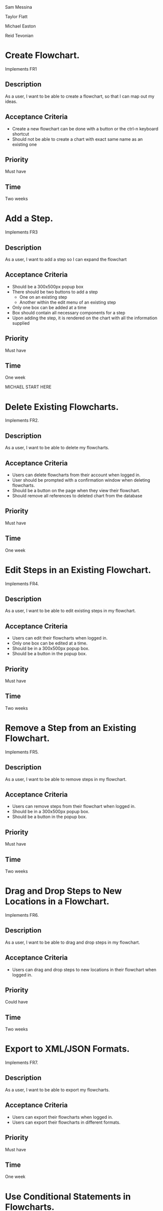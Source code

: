 Sam Messina

Taylor Flatt

Michael Easton

Reid Tevonian


* Create Flowchart.

  Implements FR1
** Description
   As a user, I want to be able to create a flowchart, so that I can map out my ideas.
** Acceptance Criteria
  - Create a new flowchart can be done with a button or the ctrl-n keyboard shortcut
  - Should not be able to create a chart with exact same name as an existing one
** Priority
   Must have
** Time
   Two weeks
* Add a Step.
  Implements FR3
** Description
   As a user, I want to add a step so I can expand the flowchart
** Acceptance Criteria
   - Should be a 300x500px popup box
   - There should be two buttons to add a step
     - One on an existing step
     - Another within the edit menu of an existing step
   - Only one box can be added at a time
   - Box should contain all necessary components for a step
   - Upon adding the step, it is rendered on the chart with all the information supplied
** Priority
   Must have
** Time
   One week


   MICHAEL START HERE

* Delete Existing Flowcharts.

  Implements FR2.
** Description
   As a user, I want to be able to delete my flowcharts.
** Acceptance Criteria
   - Users can delete flowcharts from their account when logged in.
   - User should be prompted with a confirmation window when deleting flowcharts.
   - Should be a button on the page when they view their flowchart.
   - Should remove all references to deleted chart from the database
** Priority
   Must have
** Time
   One week
* Edit Steps in an Existing Flowchart.
  Implements FR4.
** Description
   As a user, I want to be able to edit existing steps in my flowchart.
** Acceptance Criteria
   - Users can edit their flowcharts when logged in.
   - Only one box can be edited at a time.
   - Should be in a 300x500px popup box.
   - Should be a button in the popup box.
** Priority
   Must have
** Time
   Two weeks
* Remove a Step from an Existing Flowchart.
  Implements FR5.
** Description
   As a user, I want to be able to remove steps in my flowchart.
** Acceptance Criteria
   - Users can remove steps from their flowchart when logged in.
   - Should be in a 300x500px popup box.
   - Should be a button in the popup box.
** Priority
   Must have
** Time
   Two weeks
* Drag and Drop Steps to New Locations in a Flowchart.
  Implements FR6.
** Description
   As a user, I want to be able to drag and drop steps in my flowchart.
** Acceptance Criteria
   - Users can drag and drop steps to new locations in their flowchart when logged in.
** Priority
   Could have
** Time
   Two weeks
* Export to XML/JSON Formats.
  Implements FR7.
** Description
   As a user, I want to be able to export my flowcharts.
** Acceptance Criteria
   - Users can export their flowcharts when logged in.
   - Users can export their flowcharts in different formats.
** Priority
   Must have
** Time
   One week
* Use Conditional Statements in Flowcharts.
  Implements FR8.
** Description
   As a user, I want to be able to add conditional statements in my flowchart so that I can plan a step with multiple possible outcomes.
** Acceptance Criteria
   - Users can add conditional statements in their flowcharts when logged in.
   - Can add conditional statements through a popup box.
   - Step should have at least two children branching off of it.
** Priority
   Should have
** Time
   One week
* Use Conditional Loops in Their Flowcharts.
  Implements FR9.
** Description
   As a user, I want to be able to add conditional loops in my flowchart so that I can plan for a possibly repeated step.
** Acceptance Criteria
   - Users can add conditional loops in their flowcharts when logged in.
   - Can add conditional loops through a popup box.
   - Step should have one child and point back to a previous step.
** Priority
   Should have
** Time
   One week

  MICHAEL END HERE

 REID START HERE

* Create Account.

Implements FR10.
** Description
As a user, I want to create an account so that I may access the programs features.
** Acceptance Criteria
	- should have text boxes for username, password, and e-mail
	- should validate that username is available
	- should validate that password is at least 6 characters
	- should check for valid e-mail address
	- username, email, and password should all be stored in database
	
** Priority
must have
** Time
2 weeks
* Log in to Their Account.
Implements FR11.
** Description
As a user, I want to log in to my account so that I may access my personal flowcharts or create new ones.
** Acceptance Criteria
	- should validate that both password and username were entered.
	- should check if username exists in database.
		. if yes then check if password matches corresponding username.
	- if either username or password is incorrect an error should be displayed.
** Priority
must have
** Time
1 week
* Freely Delete Their Account.
Implements FR12.
** Description
As a user, I want to delete my account and all charts contained in that account.
** Acceptance Criteria
	- username, email, and password of account holder should be removed from database.
	- all charts connected to that account should be deleted from storage.
	- should prompt to make sure this is what the user wants to do.
** Priority
should have
** Time
2 days
* Flowcharts can be Shared Between Multiple Accounts.
Implements FR14.
** Description
As a user, I want to share a flowchart across multiple accounts to that I may collaborate with other users on the same chart.
** Acceptance Criteria
	- should not be able to share a chart if it has been marked as private.
	- link should be given that can be shared with other users to enable them to copy a chart to their own storage.
	- changes made in one account should be reflected in all other accounts with access to the same chart.
		. this could be done similarly to a git pull.
** Priority
should have
** Time
2 weeks
* Publish Completed Charts via Publicly-Accessible URL.
Implements FR15.
** Description
As a user, I want to publish my charts so that others can view them by entering the given URL.
** Acceptance Criteria
	- A URL must be generated.
	- URL should be verified to be unique to a specific chart.
	- Entering the URL should take the user to a webpage that displays the published chart.
	- If a shared chart is deleted then that URL should be considered free for any other chart.
	
** Priority
should have
** Time
1 week
* Recover Forgotten Passwords via Email
Implements FR16.
** Description
As a user, I want to be able to retrieve my password should I forget it so that I may still login to my account.
** Acceptance Criteria
	- one button should be on login screen to request password
	- should prompt for either the username or email of the account.
	- should look up the given information and send an email with the accounts password to the corresponding email address given by the account holder
	- if wrong information is given then an error should be displayed
** Priority
should have
** Time
1 week
* Save Charts as Private, Preventing Them from Being Viewed or Edited by Other Users
Implements FR17.
** Description
As a user, I want the option to specify my charts as private so that only I may view and edit them.
** Acceptance Criteria
	- chart should include a flag that can be set to indicate that it is private.
	- private charts should not have the option to publish.
	- user can change chart to public or protected should the choose to.
	- if the creator of a shared chart decides to make it private all others who previously had access may lose the ability to view or edit the chart.
	- if a chart is shared then anyone who has access but is not the original creator should not be able to change the setting to private.
	
** Priority
should have
** Time
4 weeks




* Access Saved Copies of Flowcharts While Logged In.
  Implements FR13.
** Description
   As a user, I want to save flowcharts to my account so that I may edit them later.
** Acceptance Criteria
   - Users can save flowcharts to their account when logged in.
   - Users can access flowcharts that they have saved.
   - Users can open flowcharts they have saved.
   - Users can edit flowcharts that they have saved.
** Priority
   Must have
** Time
   Two weeks
* Save Flowcharts in Different View Styles by Choosing from a List of Templates
  Implements FR18.
** Description
   As a user, I want to style my flowcharts in different ways depending on my use for them.
** Acceptance Criteria
   - There should be an edit template button available in the flowchart's edit window.
   - When the "edit template" button is pressed, the user should see a list of templates to choose from.
   - After choosing a template, changes should be reflected on the flowchart.
** Priority
   Could have
** Time
   4 days
* User Passwords are Securely Stored
  Implements NFR1.
** Description
   As a user, I want to be sure that my passwords are safely stored without potential for compromise.
** Acceptance Criteria
   - User passwords are stored in a database.
   - User passwords are properly encrypted.
   - User passwords are properly salted.
   - Plain text passwords are nowhere to be found in the application.
** Priority
   Must have
** Time
   One week
* Server Should be Publicly Accessible
  Implements NFR2.
** Description
   As a user, I want to access the website
** Acceptance Criteria
   - Application is hosted on a server with a public IP.
   - A domain name is set up to point to the public IP.
   - Typing in the domain name in a browser redirects to the application.
** Priority
   Must have
** Time
   One day
* Must be 100% Operational with 99% Uptime
  Implements NFR3.
** Description
   As a user, I want to be sure that the application will be available when I need it.
** Acceptance Criteria
   - Server does not crash when under stress of <1000 users.
   - More users does not have any effect on application's operations.
   - If server does crash, notifications will be sent to the team immediately so that they can fix the problem.
   - Server implements proper caching to reduce stress.
** Priority
   Should have
** Time
   One week

* User Input Validation
  Implements NFR4.
** Description
   As a user, I want my input to the website to be correct, because it will check for errors early and make working with the website easy.
** Acceptance Criteria
   - User input to forms should be type checked.
   - Common errors should be checked such as making sure an email address during registration contains an @email.com at the end.
** Priority
   Should have
** Time
   1 day

* Errors Should be Informative
  Implements NFR5.
** Description
   As a user, I want any error messages to display helpful information, because I don't want to think about where the error is only how to fix it.
** Acceptance Criteria
   - Messages should be helpful and informative.
   - No error messages should display any sensitive data.
   - No error messages should supply users with more information than they need (such as saying "incorrect password" because that informs the user that the account is in the database).
** Priority
   Must Have
** Time
   1 hour

* Keyboard Commands Allow Saving
  Implements NFR6.
** Description
   As a user, I want to be able to use a keyboard macro such as ctrl+s to save, because it is very easy to do and allows me to save often.
** Acceptance Criteria
   - The keyboard combination should override any browser-based keyboard macro.
   - The keyboard combination should have high (> 90%) success rate or else display an error message immediately.
** Priority
   Should have
** Time
   6 hours

* Creation or Modification to a Flowchart is Saved as a Non-public Draft Until Publication
  Implements NFR7.
** Description
   As a user, I want to be able to save my flowcharts to a draft, because I don't want everyone being able to see my changes as I make them.
** Acceptance Criteria
   - Make a new, unique, draft for the flowchart edits.
   - Any changes are saved to that draft rather than the published (public/private) version.
   - Publication should overwrite the published version and remove the draft.
** Priority
   Should have
** Time
   6 hours

* Editor Displays Changes Immediately
  Implements NFR8.
** Description
   As a user, I want to be able to see my modifications immediately after making them, because I want to see the finished product quickly and know if I need to make further changes to the flowchart element.
** Acceptance Criteria
   - Any modification should be displayed on the main flowchart canvas after the user applies it.
** Priority
   Must have
** Time
   6 days

* When a User Deletes Their Account, all Associated Data is also Removed
  Implements NFR9.
** Description
   As a user, I want to be able to delete my account along with all my details, because I don't want my information persisting for others to see.
** Acceptance Criteria
   - If a user opts to delete their account, ALL associated information should be removed. This includes any database reference as well as their created flowcharts.
** Priority
   Must have
** Time
   2 hours
